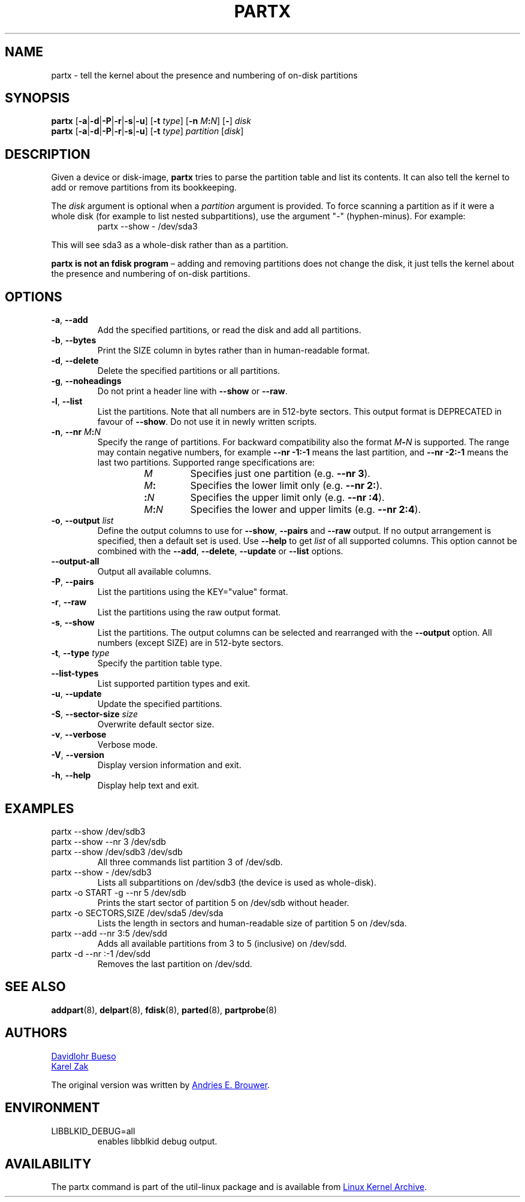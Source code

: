 .\" partx.8 -- man page for partx
.\" Copyright 2007 Karel Zak <kzak@redhat.com>
.\" Copyright 2007 Red Hat, Inc.
.\" Copyright 2010 Davidlohr Bueso <dave@gnu.org>
.\" May be distributed under the GNU General Public License
.\"
.TH PARTX "8" "December 2014" "util-linux" "System Administration"
.SH NAME
partx \- tell the kernel about the presence and numbering of on-disk partitions
.SH SYNOPSIS
.B partx
.RB [ \-a | \-d | \-P | \-r | \-s | \-u ]
.RB [ \-t " \fItype\fR]"
.RB [ \-n " \fIM" : \fIN\fR]
.RB [ \- "] " \fIdisk
.br
.B partx
.RB [ \-a | \-d | \-P | \-r | \-s | \-u ]
.RB [ \-t " \fItype\fR]"
.IR partition " [" disk ]
.SH DESCRIPTION
Given a device or disk-image,
.B partx
tries to parse the partition table and list its contents.  It
can also tell the kernel to add or remove partitions from its
bookkeeping.
.PP
The
.I disk
argument is optional when a
.I partition
argument is provided.  To force scanning a partition as if it were a whole disk
(for example to list nested subpartitions), use the argument "\-" (hyphen-minus).
For example:

.RS 7
.TP
partx \-\-show \- /dev/sda3
.RE
.PP
This will see sda3 as a whole-disk rather than as a partition.
.PP
.B partx is not an fdisk program
\(en adding and removing partitions does not change the disk, it just
tells the kernel about the presence and numbering of on-disk
partitions.
.SH OPTIONS
.TP
.BR \-a , " \-\-add"
Add the specified partitions, or read the disk and add all partitions.
.TP
.BR \-b , " \-\-bytes"
Print the SIZE column in bytes rather than in human-readable format.
.TP
.BR \-d , " \-\-delete"
Delete the specified partitions or all partitions.
.TP
.BR \-g , " \-\-noheadings"
Do not print a header line with \fB\-\-show\fR or \fB\-\-raw\fR.
.TP
.BR \-l , " \-\-list"
List the partitions.  Note that all numbers are in 512-byte sectors.
This output format is DEPRECATED in favour of
.BR \-\-show .
Do not use it in newly written scripts.
.TP
.BR \-n , " \-\-nr " \fIM : \fIN
Specify the range of partitions.  For backward compatibility also the
format \fIM\fB\-\fIN\fR is supported.
The range may contain negative numbers, for example
.B \-\-nr \-1:\-1
means the last partition, and
.B \-\-nr \-2:\-1
means the last two partitions.  Supported range specifications are:
.RS 14
.TP
.I M
Specifies just one partition (e.g.\& \fB\-\-nr 3\fR).
.TP
.IB M :
Specifies the lower limit only (e.g.\& \fB\-\-nr 2:\fR).
.TP
.BI : N
Specifies the upper limit only (e.g.\& \fB\-\-nr :4\fR).
.TP
.IB M : N
Specifies the lower and upper limits (e.g.\& \fB\-\-nr 2:4\fR).
.RE
.TP
.BR \-o , " \-\-output " \fIlist
Define the output columns to use for
.BR \-\-show ,
.B \-\-pairs
and
.B \-\-raw
output.  If no output arrangement is specified, then a default set is
used.  Use
.B \-\-help
to get
.I list
of all supported columns.  This option cannot be combined with the
.BR \-\-add ,
.BR \-\-delete ,
.B \-\-update
or
.B \-\-list
options.
.TP
.B \-\-output\-all
Output all available columns.
.TP
.BR \-P , " \-\-pairs"
List the partitions using the KEY="value" format.
.TP
.BR \-r , " \-\-raw"
List the partitions using the raw output format.
.TP
.BR \-s , " \-\-show"
List the partitions.
The output columns can be selected and rearranged with the
\fB\-\-output\fR option.
All numbers (except SIZE) are in 512-byte sectors.
.TP
.BR \-t , " \-\-type " \fItype
Specify the partition table type.
.TP
.B \-\-list\-types
List supported partition types and exit.
.TP
.BR \-u , " \-\-update"
Update the specified partitions.
.TP
.BR \-S , " \-\-sector\-size " \fIsize
Overwrite default sector size.
.TP
.BR \-v , " \-\-verbose"
Verbose mode.
.TP
.BR \-V , " \-\-version"
Display version information and exit.
.TP
.BR \-h , " \-\-help"
Display help text and exit.
.SH EXAMPLES
.TP
partx \-\-show /dev/sdb3
.TQ
partx \-\-show \-\-nr 3 /dev/sdb
.TQ
partx \-\-show /dev/sdb3 /dev/sdb
All three commands list partition 3 of /dev/sdb.
.TP
partx \-\-show \- /dev/sdb3
Lists all subpartitions on /dev/sdb3 (the device is used as
whole-disk).
.TP
partx \-o START \-g \-\-nr 5 /dev/sdb
Prints the start sector of partition 5 on /dev/sdb without header.
.TP
partx \-o SECTORS,SIZE /dev/sda5 /dev/sda
Lists the length in sectors and human-readable size of partition 5 on
/dev/sda.
.TP
partx \-\-add \-\-nr 3:5 /dev/sdd
Adds all available partitions from 3 to 5 (inclusive) on /dev/sdd.
.TP
partx \-d \-\-nr :\-1 /dev/sdd
Removes the last partition on /dev/sdd.
.SH SEE ALSO
.BR addpart (8),
.BR delpart (8),
.BR fdisk (8),
.BR parted (8),
.BR partprobe (8)
.SH AUTHORS
.MT dave@gnu.org
Davidlohr Bueso
.ME
.br
.MT kzak@redhat.com
Karel Zak
.ME
.PP
The original version was written by
.MT aeb@cwi.nl
Andries E.\& Brouwer
.ME .
.SH ENVIRONMENT
.IP LIBBLKID_DEBUG=all
enables libblkid debug output.
.SH AVAILABILITY
The partx command is part of the util-linux package and is available from
.UR https://\:www.kernel.org\:/pub\:/linux\:/utils\:/util-linux/
Linux Kernel Archive
.UE .
